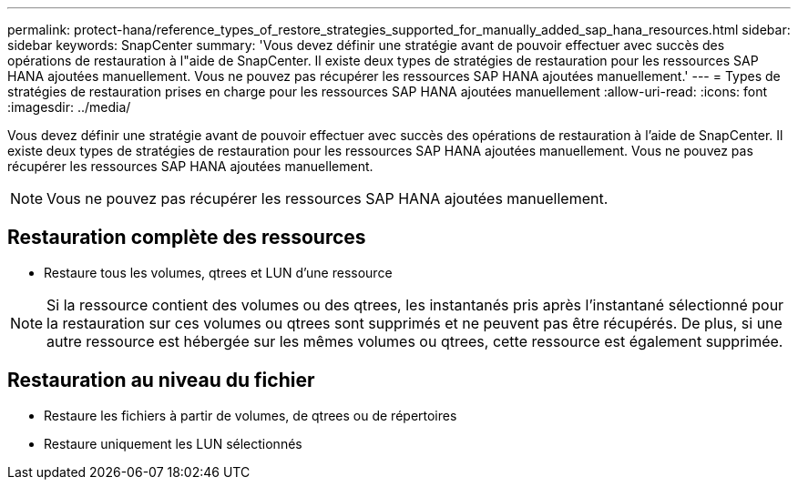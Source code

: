 ---
permalink: protect-hana/reference_types_of_restore_strategies_supported_for_manually_added_sap_hana_resources.html 
sidebar: sidebar 
keywords: SnapCenter 
summary: 'Vous devez définir une stratégie avant de pouvoir effectuer avec succès des opérations de restauration à l"aide de SnapCenter.  Il existe deux types de stratégies de restauration pour les ressources SAP HANA ajoutées manuellement.  Vous ne pouvez pas récupérer les ressources SAP HANA ajoutées manuellement.' 
---
= Types de stratégies de restauration prises en charge pour les ressources SAP HANA ajoutées manuellement
:allow-uri-read: 
:icons: font
:imagesdir: ../media/


[role="lead"]
Vous devez définir une stratégie avant de pouvoir effectuer avec succès des opérations de restauration à l'aide de SnapCenter.  Il existe deux types de stratégies de restauration pour les ressources SAP HANA ajoutées manuellement.  Vous ne pouvez pas récupérer les ressources SAP HANA ajoutées manuellement.


NOTE: Vous ne pouvez pas récupérer les ressources SAP HANA ajoutées manuellement.



== Restauration complète des ressources

* Restaure tous les volumes, qtrees et LUN d'une ressource



NOTE: Si la ressource contient des volumes ou des qtrees, les instantanés pris après l'instantané sélectionné pour la restauration sur ces volumes ou qtrees sont supprimés et ne peuvent pas être récupérés.  De plus, si une autre ressource est hébergée sur les mêmes volumes ou qtrees, cette ressource est également supprimée.



== Restauration au niveau du fichier

* Restaure les fichiers à partir de volumes, de qtrees ou de répertoires
* Restaure uniquement les LUN sélectionnés

